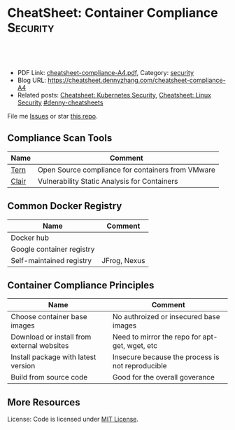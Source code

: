 * CheatSheet: Container Compliance                                 :Security:
:PROPERTIES:
:type:     v
:export_file_name: cheatsheet-compliance-A4.pdf
:END:

#+BEGIN_HTML
<a href="https://github.com/dennyzhang/cheatsheet.dennyzhang.com/tree/master/cheatsheet-compliance-A4"><img align="right" width="200" height="183" src="https://www.dennyzhang.com/wp-content/uploads/denny/watermark/github.png" /></a>

<div id="the whole thing" style="overflow: hidden;">
<div style="float: left; padding: 5px"> <a href="https://www.linkedin.com/in/dennyzhang001"><img src="https://www.dennyzhang.com/wp-content/uploads/sns/linkedin.png" alt="linkedin" /></a></div>
<div style="float: left; padding: 5px"><a href="https://github.com/dennyzhang"><img src="https://www.dennyzhang.com/wp-content/uploads/sns/github.png" alt="github" /></a></div>
<div style="float: left; padding: 5px"><a href="https://www.dennyzhang.com/slack" target="_blank" rel="nofollow"><img src="https://www.dennyzhang.com/wp-content/uploads/sns/slack.png" alt="slack"/></a></div>
</div>

<br/><br/>
<a href="http://makeapullrequest.com" target="_blank" rel="nofollow"><img src="https://img.shields.io/badge/PRs-welcome-brightgreen.svg" alt="PRs Welcome"/></a>
#+END_HTML

- PDF Link: [[https://github.com/dennyzhang/cheatsheet.dennyzhang.com/blob/master/cheatsheet-compliance-A4/cheatsheet-compliance-A4.pdf][cheatsheet-compliance-A4.pdf]], Category: [[https://cheatsheet.dennyzhang.com/category/security/][security]]
- Blog URL: https://cheatsheet.dennyzhang.com/cheatsheet-compliance-A4
- Related posts: [[https://cheatsheet.dennyzhang.com/cheatsheet-k8s-security-A4][Cheatsheet: Kubernetes Security]], [[https://cheatsheet.dennyzhang.com/cheatsheet-linux-security-A4][Cheatsheet: Linux Security]] [[https://github.com/topics/denny-cheatsheets][#denny-cheatsheets]]

File me [[https://dockerhub.com/DennyZhang/cheatsheet-docker-A4/issues][Issues]] or star [[https://dockerhub.com/DennyZhang/cheatsheet-docker-A4][this repo]].
** Compliance Scan Tools
| Name  | Comment                                           |
|-------+---------------------------------------------------|
| [[https://github.com/vmware/tern][Tern]]  | Open Source compliance for containers from VMware |
| [[https://github.com/coreos/clair][Clair]] | Vulnerability Static Analysis for Containers      |
  
** Common Docker Registry
| Name                      | Comment      |
|---------------------------+--------------|
| Docker hub                |              |
| Google container registry |              |
| Self-maintained registry  | JFrog, Nexus |
** Container Compliance Principles
| Name                                       | Comment                                          |
|--------------------------------------------+--------------------------------------------------|
| Choose container base images               | No authroized or insecured base images           |
| Download or install from external websites | Need to mirror the repo for apt-get, wget, etc   |
| Install package with latest version        | Insecure because the process is not reproducible |
| Build from source code                     | Good for the overall goverance                   |

** More Resources

 License: Code is licensed under [[https://www.dennyzhang.com/wp-content/mit_license.txt][MIT License]].
#+BEGIN_HTML
 <a href="https://cheatsheet.dennyzhang.com"><img align="right" width="201" height="268" src="https://raw.githubusercontent.com/USDevOps/mywechat-slack-group/master/images/denny_201706.png"></a>
 <a href="https://cheatsheet.dennyzhang.com"><img align="right" src="https://raw.githubusercontent.com/dennyzhang/cheatsheet.dennyzhang.com/master/images/cheatsheet_dns.png"></a>

 <a href="https://www.linkedin.com/in/dennyzhang001"><img align="bottom" src="https://www.dennyzhang.com/wp-content/uploads/sns/linkedin.png" alt="linkedin" /></a>
 <a href="https://github.com/dennyzhang"><img align="bottom"src="https://www.dennyzhang.com/wp-content/uploads/sns/github.png" alt="github" /></a>
 <a href="https://www.dennyzhang.com/slack" target="_blank" rel="nofollow"><img align="bottom" src="https://www.dennyzhang.com/wp-content/uploads/sns/slack.png" alt="slack"/></a>
#+END_HTML
* org-mode configuration                                           :noexport:
#+STARTUP: overview customtime noalign logdone showall
#+DESCRIPTION:
#+KEYWORDS:
#+LATEX_HEADER: \usepackage[margin=0.6in]{geometry}
#+LaTeX_CLASS_OPTIONS: [8pt]
#+LATEX_HEADER: \usepackage[english]{babel}
#+LATEX_HEADER: \usepackage{lastpage}
#+LATEX_HEADER: \usepackage{fancyhdr}
#+LATEX_HEADER: \pagestyle{fancy}
#+LATEX_HEADER: \fancyhf{}
#+LATEX_HEADER: \rhead{Updated: \today}
#+LATEX_HEADER: \rfoot{\thepage\ of \pageref{LastPage}}
#+LATEX_HEADER: \lfoot{\href{https://github.com/dennyzhang/cheatsheet.dennyzhang.com/tree/master/cheatsheet-compliance-A4}{GitHub: https://github.com/dennyzhang/cheatsheet.dennyzhang.com/tree/master/cheatsheet-compliance-A4}}
#+LATEX_HEADER: \lhead{\href{https://cheatsheet.dennyzhang.com/cheatsheet-slack-A4}{Blog URL: https://cheatsheet.dennyzhang.com/cheatsheet-compliance-A4}}
#+AUTHOR: Denny Zhang
#+EMAIL:  denny@dennyzhang.com
#+TAGS: noexport(n)
#+PRIORITIES: A D C
#+OPTIONS:   H:3 num:t toc:nil \n:nil @:t ::t |:t ^:t -:t f:t *:t <:t
#+OPTIONS:   TeX:t LaTeX:nil skip:nil d:nil todo:t pri:nil tags:not-in-toc
#+EXPORT_EXCLUDE_TAGS: exclude noexport
#+SEQ_TODO: TODO HALF ASSIGN | DONE BYPASS DELEGATE CANCELED DEFERRED
#+LINK_UP:
#+LINK_HOME:
